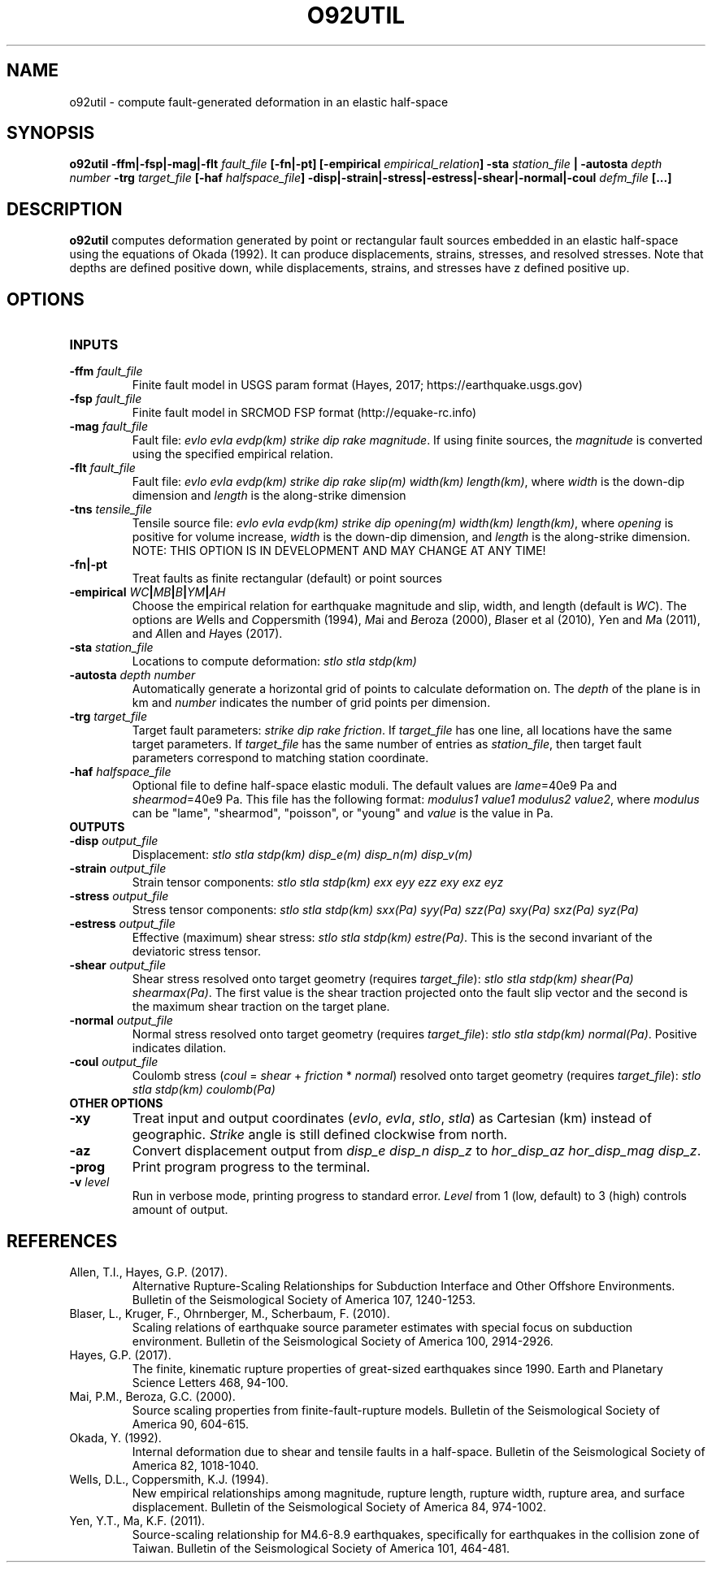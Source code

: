 .TH O92UTIL 1 "June 2019" "Version 2019.06.01" "User Manuals"

.SH NAME
o92util \- compute fault-generated deformation in an elastic half-space

.SH SYNOPSIS
.P
.B o92util
.BI -ffm|-fsp|-mag|-flt " fault_file"
.B [-fn|-pt]
.BI [-empirical " empirical_relation" ]
.BI -sta " station_file"
.B |
.BI -autosta " depth number"
.BI -trg " target_file"
.BI [-haf " halfspace_file" ]
.BI -disp|-strain|-stress|-estress|-shear|-normal|-coul " defm_file"
.B [...]

.SH DESCRIPTION
.B o92util
computes deformation generated by point or rectangular fault sources embedded
in an elastic half-space using the equations of Okada (1992). It can produce
displacements, strains, stresses, and resolved stresses. Note that depths are
defined positive down, while displacements, strains, and stresses have z defined
positive up.

.SH OPTIONS
.TP
.B INPUTS

.TP
.BI -ffm " fault_file"
Finite fault model in USGS param format (Hayes, 2017; https://earthquake.usgs.gov)

.TP
.BI -fsp " fault_file"
Finite fault model in SRCMOD FSP format (http://equake-rc.info)

.TP
.BI -mag " fault_file"
Fault file:
.IR "evlo evla evdp(km) strike dip rake magnitude" .
If using finite sources, the
.I magnitude
is converted using the specified empirical relation.

.TP
.BI -flt " fault_file"
Fault file:
.I evlo evla evdp(km) strike dip rake slip(m) width(km)
.IR length(km) ,
where
.I width
is the down-dip dimension and
.I length
is the along-strike dimension

.TP
.BI -tns " tensile_file"
Tensile source file:
.I evlo evla evdp(km) strike dip opening(m) width(km)
.IR length(km) ,
where
.I opening
is positive for volume increase,
.I width
is the down-dip dimension, and
.I length
is the along-strike dimension.
NOTE: THIS OPTION IS IN DEVELOPMENT AND MAY CHANGE AT ANY TIME!

.TP
.B -fn|-pt
Treat faults as finite rectangular (default) or point sources

.TP
.BI -empirical " WC" | MB | B | YM | AH
Choose the empirical relation for earthquake magnitude and slip, width, and length (default is
.IR WC ).
The options are
.IR W "ells and " C oppersmith
(1994),
.IR M "ai and " B eroza
(2000),
.IR B "laser et al"
(2010),
.IR Y "en and " M a
(2011), and
.IR A "llen and " H "ayes (2017)."

.TP
.BI -sta " station_file"
Locations to compute deformation:
.I stlo stla stdp(km)

.TP
.BI -autosta " depth number"
Automatically generate a horizontal grid of points to calculate deformation on.
The
.I depth
of the plane is in km and
.I number
indicates the number of grid points per dimension.

.TP
.BI -trg " target_file"
Target fault parameters:
.IR "strike dip rake friction".
If
.I target_file
has one line, all locations have the same target parameters. If
.I target_file
has the same number of entries as
.IR station_file ,
then target fault parameters correspond to matching station coordinate.

.TP
.BI -haf " halfspace_file"
Optional file to define half-space elastic moduli. The default values
are
.IR lame "=40e9 Pa and " shearmod "=40e9 Pa."
This file has the following format:
.IR "modulus1 value1 modulus2 value2" ,
where
.I modulus
can be "lame", "shearmod", "poisson", or "young" and
.I value
is the value in Pa.


.TP
.B OUTPUTS

.TP
.BI -disp " output_file"
Displacement:
.I stlo stla stdp(km) disp_e(m) disp_n(m) disp_v(m)

.TP
.BI -strain " output_file"
Strain tensor components:
.I stlo stla stdp(km) exx eyy ezz exy exz eyz

.TP
.BI -stress " output_file"
Stress tensor components:
.I stlo stla stdp(km) sxx(Pa) syy(Pa) szz(Pa) sxy(Pa) sxz(Pa) syz(Pa)

.TP
.BI -estress " output_file"
Effective (maximum) shear stress:
.IR "stlo stla stdp(km) estre(Pa)" .
This is the second invariant of the deviatoric stress tensor.

.TP
.BI -shear " output_file"
Shear stress resolved onto target geometry (requires
.IR target_file ):
.IR "stlo stla stdp(km) shear(Pa) shearmax(Pa)" .
The first value is the shear traction projected onto the fault slip vector
and the second is the  maximum shear traction on the target plane.

.TP
.BI -normal " output_file"
Normal stress resolved onto target geometry (requires
.IR target_file ):
.IR "stlo stla stdp(km) normal(Pa)" .
Positive indicates dilation.

.TP
.BI -coul " output_file"
Coulomb stress
.IR "" ( coul
=
.I shear
+
.I friction
*
.IR normal )
resolved onto target geometry (requires
.IR target_file ):
.I stlo stla stdp(km) coulomb(Pa)


.TP
.B OTHER OPTIONS

.TP
.B -xy
Treat input and output coordinates
.IR "" ( evlo ", " evla ", " stlo ", " stla )
as Cartesian (km) instead of geographic.
.I Strike
angle is still defined clockwise from north.

.TP
.B -az
Convert displacement output from
.I disp_e disp_n disp_z
to
.IR "hor_disp_az hor_disp_mag disp_z" .

.TP
.BI -prog
Print program progress to the terminal.

.TP
.BI -v " level"
Run in verbose mode, printing progress to standard error.
.I Level
from 1 (low, default) to 3 (high) controls amount of output.

.SH REFERENCES
.TP
Allen, T.I., Hayes, G.P. (2017).
Alternative Rupture-Scaling Relationships for Subduction Interface and Other Offshore Environments.
Bulletin of the Seismological Society of America 107, 1240-1253.
.TP
Blaser, L., Kruger, F., Ohrnberger, M., Scherbaum, F. (2010).
Scaling relations of earthquake source parameter estimates with special focus on subduction
environment.
Bulletin of the Seismological Society of America 100, 2914-2926.
.TP
Hayes, G.P. (2017).
The finite, kinematic rupture properties of great-sized earthquakes since 1990.
Earth and Planetary Science Letters 468, 94-100.
.TP
Mai, P.M., Beroza, G.C. (2000).
Source scaling properties from finite-fault-rupture models.
Bulletin of the Seismological Society of America 90, 604-615.
.TP
Okada, Y. (1992).
Internal deformation due to shear and tensile faults in a half-space.
Bulletin of the Seismological Society of America 82, 1018-1040.
.TP
Wells, D.L., Coppersmith, K.J. (1994).
New empirical relationships among magnitude, rupture length, rupture width, rupture area,
and surface displacement.
Bulletin of the Seismological Society of America 84, 974-1002.
.TP
Yen, Y.T., Ma, K.F. (2011).
Source-scaling relationship for M4.6-8.9 earthquakes, specifically for earthquakes
in the collision zone of Taiwan.
Bulletin of the Seismological Society of America 101, 464-481.

.RS
